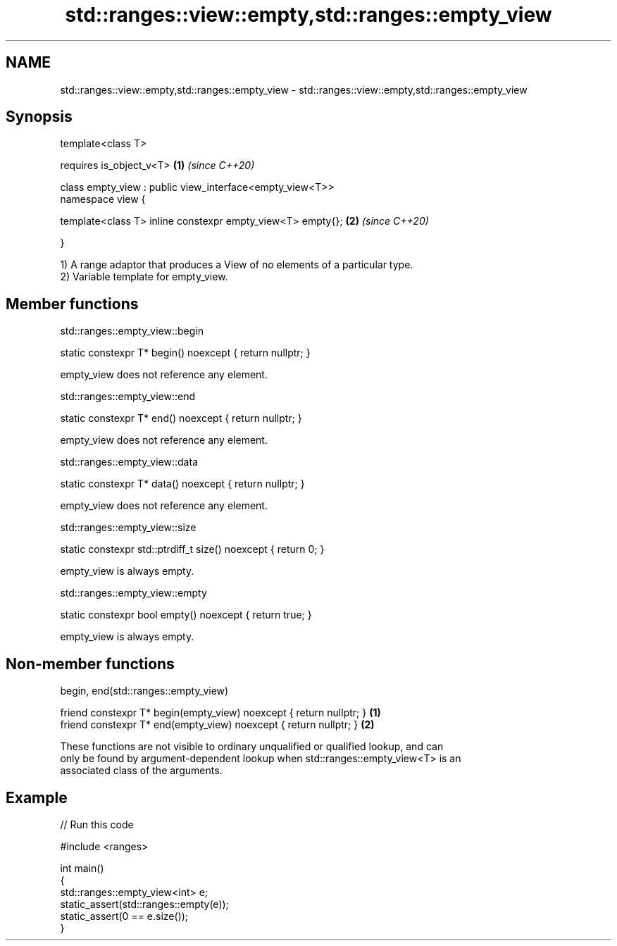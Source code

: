 .TH std::ranges::view::empty,std::ranges::empty_view 3 "2019.08.27" "http://cppreference.com" "C++ Standard Libary"
.SH NAME
std::ranges::view::empty,std::ranges::empty_view \- std::ranges::view::empty,std::ranges::empty_view

.SH Synopsis
   template<class T>

   requires is_object_v<T>                                   \fB(1)\fP \fI(since C++20)\fP

   class empty_view : public view_interface<empty_view<T>>
   namespace view {

   template<class T> inline constexpr empty_view<T> empty{}; \fB(2)\fP \fI(since C++20)\fP

   }

   1) A range adaptor that produces a View of no elements of a particular type.
   2) Variable template for empty_view.

.SH Member functions

std::ranges::empty_view::begin

   static constexpr T* begin() noexcept { return nullptr; }

   empty_view does not reference any element.

std::ranges::empty_view::end

   static constexpr T* end() noexcept { return nullptr; }

   empty_view does not reference any element.

std::ranges::empty_view::data

   static constexpr T* data() noexcept { return nullptr; }

   empty_view does not reference any element.

std::ranges::empty_view::size

   static constexpr std::ptrdiff_t size() noexcept { return 0; }

   empty_view is always empty.

std::ranges::empty_view::empty

   static constexpr bool empty() noexcept { return true; }

   empty_view is always empty.

.SH Non-member functions

begin, end(std::ranges::empty_view)

   friend constexpr T* begin(empty_view) noexcept { return nullptr; } \fB(1)\fP
   friend constexpr T* end(empty_view) noexcept { return nullptr; }   \fB(2)\fP

   These functions are not visible to ordinary unqualified or qualified lookup, and can
   only be found by argument-dependent lookup when std::ranges::empty_view<T> is an
   associated class of the arguments.

.SH Example

   
// Run this code

 #include <ranges>

 int main()
 {
     std::ranges::empty_view<int> e;
     static_assert(std::ranges::empty(e));
     static_assert(0 == e.size());
 }
